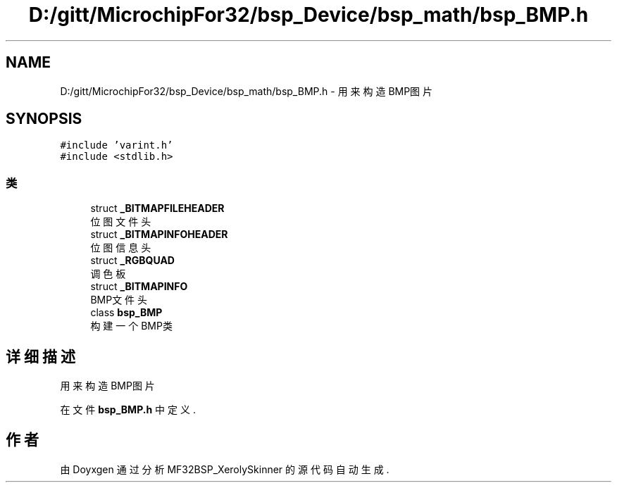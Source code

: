 .TH "D:/gitt/MicrochipFor32/bsp_Device/bsp_math/bsp_BMP.h" 3 "2022年 十一月 27日 星期日" "Version 2.0.0" "MF32BSP_XerolySkinner" \" -*- nroff -*-
.ad l
.nh
.SH NAME
D:/gitt/MicrochipFor32/bsp_Device/bsp_math/bsp_BMP.h \- 用来构造BMP图片  

.SH SYNOPSIS
.br
.PP
\fC#include 'varint\&.h'\fP
.br
\fC#include <stdlib\&.h>\fP
.br

.SS "类"

.in +1c
.ti -1c
.RI "struct \fB_BITMAPFILEHEADER\fP"
.br
.RI "位图文件头 "
.ti -1c
.RI "struct \fB_BITMAPINFOHEADER\fP"
.br
.RI "位图信息头 "
.ti -1c
.RI "struct \fB_RGBQUAD\fP"
.br
.RI "调色板 "
.ti -1c
.RI "struct \fB_BITMAPINFO\fP"
.br
.RI "BMP文件头 "
.ti -1c
.RI "class \fBbsp_BMP\fP"
.br
.RI "构建一个BMP类 "
.in -1c
.SH "详细描述"
.PP 
用来构造BMP图片 


.PP
在文件 \fBbsp_BMP\&.h\fP 中定义\&.
.SH "作者"
.PP 
由 Doyxgen 通过分析 MF32BSP_XerolySkinner 的 源代码自动生成\&.
